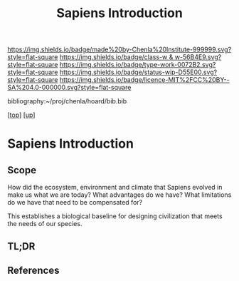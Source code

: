 #   -*- mode: org; fill-column: 60 -*-

#+TITLE: Sapiens Introduction 
#+STARTUP: showall
#+TOC: headlines 4
#+PROPERTY: filename

[[https://img.shields.io/badge/made%20by-Chenla%20Institute-999999.svg?style=flat-square]] 
[[https://img.shields.io/badge/class-w & w-56B4E9.svg?style=flat-square]]
[[https://img.shields.io/badge/type-work-0072B2.svg?style=flat-square]]
[[https://img.shields.io/badge/status-wip-D55E00.svg?style=flat-square]]
[[https://img.shields.io/badge/licence-MIT%2FCC%20BY--SA%204.0-000000.svg?style=flat-square]]

bibliography:~/proj/chenla/hoard/bib.bib

[[[../../index.org][top]]] [[[../index.org][up]]]

* Sapiens Introduction
:PROPERTIES:
:CUSTOM_ID:
:Name:     /home/deerpig/proj/chenla/warp/01/01/intro.org
:Created:  2018-05-17T11:42@Prek Leap (11.642600N-104.919210W)
:ID:       4f815dcc-3965-4ab3-b5f9-bacfa0e17e08
:VER:      579804207.164488384
:GEO:      48P-491193-1287029-15
:BXID:     proj:QTR3-0310
:Class:    primer
:Type:     work
:Status:   wip
:Licence:  MIT/CC BY-SA 4.0
:END:

** Scope

How did the ecosystem, environment and climate that Sapiens evolved in
make us what we are today?  What advantages do we have?  What
limitations do we have that need to be compensated for?

This establishes a biological baseline for designing civilization that
meets the needs of our species.


** TL;DR
** References


